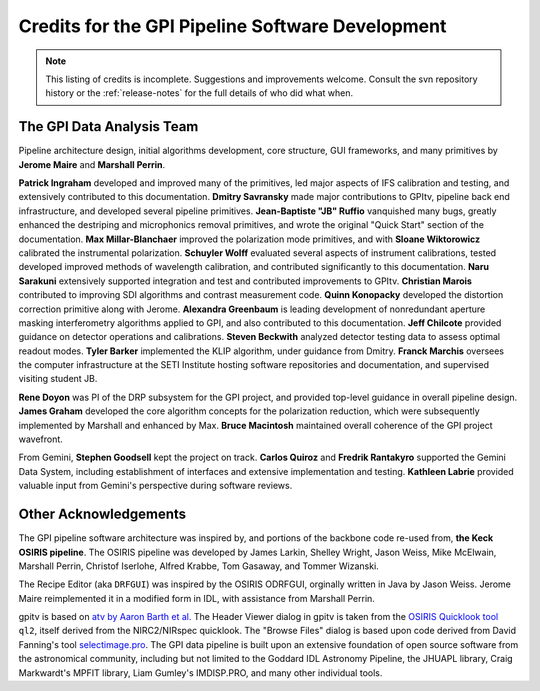 
.. _sw-credits:

Credits for the GPI Pipeline Software Development
#############################################################

.. note::
        This listing of credits is incomplete.  Suggestions and improvements welcome. Consult the
        svn repository history or the :ref:`release-notes` for the full details of who did what when.

The GPI Data Analysis Team
----------------------------

Pipeline architecture design, initial algorithms development, core structure, GUI frameworks, and many primitives by **Jerome Maire** and **Marshall Perrin**.  

**Patrick Ingraham** developed and improved many of the primitives, led major aspects of IFS calibration and testing, and extensively contributed to this documentation.
**Dmitry Savransky** made major contributions to GPItv, pipeline back end infrastructure, and developed several pipeline primitives. 
**Jean-Baptiste "JB" Ruffio** vanquished many bugs, greatly enhanced the destriping and microphonics removal primitives, and wrote the original "Quick Start" section of the documentation.
**Max Millar-Blanchaer** improved the polarization mode primitives, and with **Sloane Wiktorowicz** calibrated the instrumental polarization.
**Schuyler Wolff** evaluated several aspects of instrument calibrations, tested developed improved methods of wavelength calibration, and contributed significantly to this documentation.
**Naru Sarakuni** extensively supported integration and test and contributed improvements to GPItv.
**Christian Marois** contributed to improving SDI algorithms and contrast measurement code. 
**Quinn Konopacky** developed the distortion correction primitive along with Jerome.
**Alexandra Greenbaum** is leading development of nonredundant aperture masking interferometry algorithms applied to GPI, and also contributed to this documentation.
**Jeff Chilcote** provided guidance on detector operations and calibrations. 
**Steven Beckwith** analyzed detector testing data to assess optimal readout modes. 
**Tyler Barker** implemented the KLIP algorithm, under guidance from Dmitry.
**Franck Marchis** oversees the computer infrastructure at the SETI Institute hosting software repositories and documentation, and supervised visiting student JB.


**Rene Doyon** was PI of the DRP subsystem for the GPI project, and provided top-level guidance in overall pipeline design. 
**James Graham** developed the core algorithm concepts for the polarization reduction, which were subsequently implemented by Marshall and enhanced by Max. 
**Bruce Macintosh** maintained overall coherence of the GPI project wavefront. 

From Gemini, **Stephen Goodsell** kept the project on track. **Carlos Quiroz** and **Fredrik Rantakyro** supported 
the Gemini Data System, including establishment of interfaces and extensive implementation and testing.
**Kathleen Labrie** provided valuable input from Gemini's perspective during software reviews. 



Other Acknowledgements
------------------------


The GPI pipeline software architecture was inspired by, and portions of the backbone
code re-used from, **the Keck OSIRIS pipeline**.  The OSIRIS pipeline was developed
by James Larkin, Shelley Wright, Jason Weiss, Mike McElwain, Marshall Perrin,
Christof Iserlohe, Alfred Krabbe, Tom Gasaway, and Tommer Wizanski. 


The Recipe Editor (aka ``DRFGUI``) was inspired by the OSIRIS ODRFGUI, orginally written in Java by Jason Weiss. Jerome Maire reimplemented it in a modified form in IDL, with assistance from Marshall Perrin.

gpitv is based on `atv by Aaron Barth et al.
<http://www.physics.uci.edu/~barth/atv/>`_   The Header Viewer dialog in gpitv
is taken from the `OSIRIS Quicklook tool
<http://www2.keck.hawaii.edu/inst/osiris/tools/>`_ ``ql2``, itself derived from
the NIRC2/NIRspec quicklook. The "Browse Files" dialog is based upon code
derived from David Fanning's tool `selectimage.pro
<http://www.idlcoyote.com/programs/catalyst/source/applications/selectimage.pro>`_. The GPI data pipeline is
built upon an extensive foundation of open source software from the astronomical community, including 
but not limited to the Goddard IDL Astronomy Pipeline, the JHUAPL library, Craig Markwardt's MPFIT library, 
Liam Gumley's IMDISP.PRO, and many other individual tools.

 
